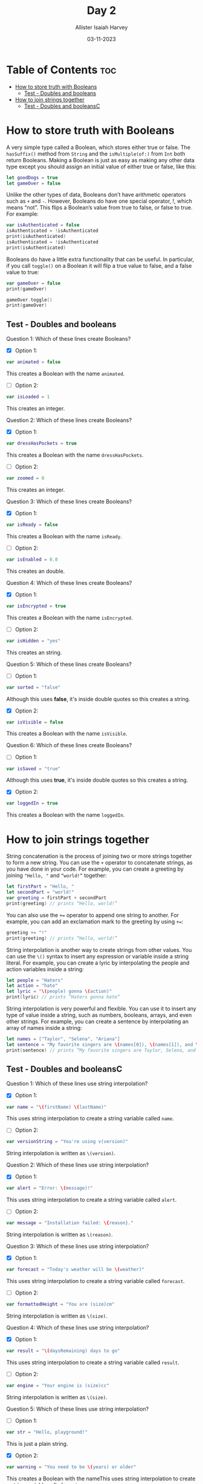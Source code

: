 #+title: Day 2
#+author: Allister Isaiah Harvey
#+date: 03-11-2023
#+property: header-args :tangle Day2.swift
#+babel: :session *swift* :cache yes :tangle yes
#+startup: showeverything
#+options: toc:3

* Table of Contents :toc:
- [[#how-to-store-truth-with-booleans][How to store truth with Booleans]]
  - [[#test---doubles-and-booleans][Test - Doubles and booleans]]
- [[#how-to-join-strings-together][How to join strings together]]
  - [[#test---doubles-and-booleansc][Test - Doubles and booleansC]]

* How to store truth with Booleans

A very simple type called a Boolean, which stores either true or false. The ~hasSuffix()~ method from ~String~ and the ~isMultiple(of:)~ from ~Int~ both return Booleans. Making a Boolean is just as easy as making any other data type except you should assign an initial value of either true or false, like this:

#+begin_src swift :tangle no
let goodDogs = true
let gameOver = false
#+end_src

Unlike the other types of data, Booleans don’t have arithmetic operators such as ~+~ and ~-~. However, Booleans do have one special operator, !, which means “not”. This flips a Boolean’s value from true to false, or false to true. For example:

#+begin_src swift
var isAuthenticated = false
isAuthenticated = !isAuthenticated
print(isAuthenticated)
isAuthenticated = !isAuthenticated
print(isAuthenticated)
#+end_src

Booleans do have a little extra functionality that can be useful. In particular, if you call ~toggle()~ on a Boolean it will flip a true value to false, and a false value to true:

#+begin_src swift
var gameOver = false
print(gameOver)

gameOver.toggle()
print(gameOver)
#+end_src

** Test - Doubles and booleans

Question 1: Which of these lines create Booleans?

- [X] Option 1:
#+begin_src swift :tangle no
var animated = false
#+end_src

This creates a Boolean with the name ~animated~.

- [ ] Option 2:
#+begin_src swift :tangle no
var isLoaded = 1
#+end_src

This creates an integer.

Question 2: Which of these lines create Booleans?

- [X] Option 1:
#+begin_src swift :tangle no
var dressHasPockets = true
#+end_src

This creates a Boolean with the name ~dressHasPockets~.

- [ ] Option 2:
#+begin_src swift :tangle no
var zoomed = 0
#+end_src

This creates an integer.

Question 3: Which of these lines create Booleans?

- [X] Option 1:
#+begin_src swift :tangle no
var isReady = false
#+end_src

This creates a Boolean with the name ~isReady~.

- [ ] Option 2:
#+begin_src swift :tangle no
var isEnabled = 0.0
#+end_src

This creates an double.

Question 4: Which of these lines create Booleans?

- [X] Option 1:
#+begin_src swift :tangle no
var isEncrypted = true
#+end_src

This creates a Boolean with the name ~isEncrypted~.

- [ ] Option 2:
#+begin_src swift :tangle no
var isHidden = "yes"
#+end_src

This creates an string.

Question 5: Which of these lines create Booleans?

- [ ] Option 1:
#+begin_src swift :tangle no
var sorted = "false"
#+end_src

Although this uses *false*, it's inside double quotes so this creates a string.

- [X] Option 2:
#+begin_src swift :tangle no
var isVisible = false
#+end_src

This creates a Boolean with the name ~isVisible~.

Question 6: Which of these lines create Booleans?

- [ ] Option 1:
#+begin_src swift :tangle no
var isSaved = "true"
#+end_src

Although this uses *true*, it's inside double quotes so this creates a string.

- [X] Option 2:
#+begin_src swift :tangle no
var loggedIn = true
#+end_src

This creates a Boolean with the name ~loggedIn~.


* How to join strings together

String concatenation is the process of joining two or more strings together to form a new string. You can use the ~+~ operator to concatenate strings, as you have done in your code. For example, you can create a greeting by joining ~"Hello, "~ and ~“world!”~ together:

#+begin_src swift
let firstPart = "Hello, " 
let secondPart = "world!" 
var greeting = firstPart + secondPart 
print(greeting) // prints “Hello, world!”
#+end_src


You can also use the ~+=~ operator to append one string to another. For example, you can add an exclamation mark to the greeting by using ~+=~:

#+begin_src swift
greeting += "!" 
print(greeting) // prints “Hello, world!”
#+end_src

String interpolation is another way to create strings from other values. You can use the ~\()~ syntax to insert any expression or variable inside a string literal. For example, you can create a lyric by interpolating the people and action variables inside a string:

#+begin_src swift
let people = "Haters"
let action = "hate" 
let lyric = "\(people) gonna \(action)" 
print(lyric) // prints “Haters gonna hate”
#+end_src


String interpolation is very powerful and flexible. You can use it to insert any type of value inside a string, such as numbers, booleans, arrays, and even other strings. For example, you can create a sentence by interpolating an array of names inside a string:

#+begin_src swift
let names = ["Taylor", "Selena", "Ariana"] 
let sentence = "My favorite singers are \(names[0]), \(names[1]), and \(names[2])." 
print(sentence) // prints “My favorite singers are Taylor, Selena, and Ariana.”
#+end_src


** Test - Doubles and booleansC

Question 1: Which of these lines use string interpolation?

- [X] Option 1:
#+begin_src swift :tangle no
var name = "\(firstName) \(lastName)"
#+end_src

This uses string interpolation to create a string variable called ~name~.

- [ ] Option 2:
#+begin_src swift :tangle no
var versionString = "You're using v(version)"
#+end_src

String interpolation is written as ~\(version)~.

Question 2: Which of these lines use string interpolation?

- [X] Option 1:
#+begin_src swift :tangle no
var alert = "Error: \(message)!"
#+end_src

This uses string interpolation to create a string variable called ~alert~.

- [ ] Option 2:
#+begin_src swift :tangle no
var message = "Installation failed: \{reason}."
#+end_src

String interpolation is written as ~\(reason)~.

Question 3: Which of these lines use string interpolation?

- [X] Option 1:
#+begin_src swift :tangle no
var forecast = "Today's weather will be \(weather)"
#+end_src

This uses string interpolation to create a string variable called ~forecast~.

- [ ] Option 2:
#+begin_src swift :tangle no
var formattedHeight = "You are (size)cm"
#+end_src

String interpolation is written as ~\(size)~.

Question 4: Which of these lines use string interpolation?

- [X] Option 1:
#+begin_src swift :tangle no
var result = "\(daysRemaining) days to go"
#+end_src

This uses string interpolation to create a string variable called ~result~.

- [ ] Option 2:
#+begin_src swift :tangle no
var engine = "Your engine is (size)cc"
#+end_src

String interpolation is written as ~\(size)~.

Question 5: Which of these lines use string interpolation?

- [ ] Option 1:
#+begin_src swift :tangle no
var str = "Hello, playground!"
#+end_src

This is just a plain string.

- [X] Option 2:
#+begin_src swift :tangle no
var warning = "You need to be \(years) or older"
#+end_src

This creates a Boolean with the nameThis uses string interpolation to create a string variable called ~warning~.

Question 6: Which of these lines use string interpolation?

- [ ] Option 1:
#+begin_src swift :tangle no
var error = "Error, please try again."
#+end_src

This is just a plain string.

- [X] Option 2:
#+begin_src swift :tangle no
var greeting = "Hello, \(name)!"
#+end_src

This uses string interpolation to create a string variable called ~greeting~.
